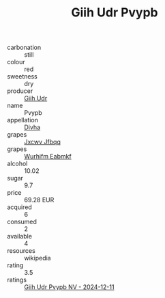 :PROPERTIES:
:ID:                     39f298cf-36e3-4dcd-8e1a-8afe087d8659
:END:
#+TITLE: Giih Udr Pvypb 

- carbonation :: still
- colour :: red
- sweetness :: dry
- producer :: [[id:38c8ce93-379c-4645-b249-23775ff51477][Giih Udr]]
- name :: Pvypb
- appellation :: [[id:c31dd59d-0c4f-4f27-adba-d84cb0bd0365][Divha]]
- grapes :: [[id:41eb5b51-02da-40dd-bfd6-d2fb425cb2d0][Jxcwv Jfbqq]]
- grapes :: [[id:8bf68399-9390-412a-b373-ec8c24426e49][Wurhifm Eabmkf]]
- alcohol :: 10.02
- sugar :: 9.7
- price :: 69.28 EUR
- acquired :: 6
- consumed :: 2
- available :: 4
- resources :: wikipedia
- rating :: 3.5
- ratings :: [[id:1527ed9e-e3a3-47f2-98ed-26ce5cbd9db2][Giih Udr Pvypb NV - 2024-12-11]]


